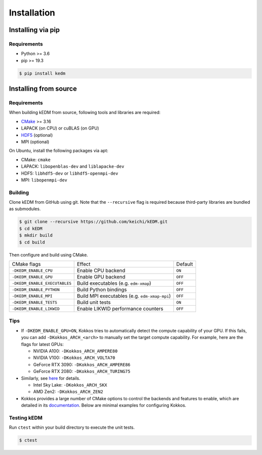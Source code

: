 Installation
############

Installing via pip
------------------

Requirements
============

- Python >= 3.6
- pip >= 19.3

.. code-block:: bash

    $ pip install kedm

Installing from source
----------------------

Requirements
============

When building kEDM from source, following tools and libraries are required:

- `CMake <https://cmake.org/>`_ >= 3.16
- LAPACK (on CPU) or cuBLAS (on GPU)
- `HDF5 <https://www.hdfgroup.org/solutions/hdf5/>`_ (optional)
- MPI (optional)

On Ubuntu, install the following packages via apt:

- CMake: ``cmake``
- LAPACK: ``libopenblas-dev`` and ``liblapacke-dev``
- HDF5: ``libhdf5-dev`` or ``libhdf5-openmpi-dev``
- MPI: ``libopenmpi-dev``


Building
=============

Clone kEDM from GitHub using git. Note that the ``--recursive`` flag is
required because third-party libraries are bundled as submodules.

.. code-block:: bash

    $ git clone --recursive https://github.com/keichi/kEDM.git
    $ cd kEDM
    $ mkdir build
    $ cd build

Then configure and build using CMake.

============================= ============================================== ========
CMake flags                    Effect                                         Default
----------------------------- ---------------------------------------------- --------
``-DKEDM_ENABLE_CPU``          Enable CPU backend                              ``ON``
``-DKEDM_ENABLE_GPU``          Enable GPU backend                              ``OFF``
``-DKEDM_ENABLE_EXECUTABLES``  Build executables (e.g. ``edm-xmap``)           ``OFF``
``-DKEDM_ENABLE_PYTHON``       Build Python bindings                           ``OFF``
``-DKEDM_ENABLE_MPI``          Build MPI executables (e.g. ``edm-xmap-mpi``)   ``OFF``
``-DKEDM_ENABLE_TESTS``        Build unit tests                                ``ON``
``-DKEDM_ENABLE_LIKWID``       Enable LIKWID performance counters              ``OFF``
============================= ============================================== ========

Tips
====

- If ``-DKEDM_ENABLE_GPU=ON``, Kokkos tries to automatically detect the compute
  capability of your GPU. If this fails, you can add ``-DKokkos_ARCH_<arch>`` to
  manually set the target compute capability. For example, here are the flags
  for latest GPUs:

  - NVIDIA A100: ``-DKokkos_ARCH_AMPERE80``
  - NVIDIA V100: ``-DKokkos_ARCH_VOLTA70``
  - GeForce RTX 3090: ``-DKokkos_ARCH_AMPERE86``
  - GeForce RTX 2080: ``-DKokkos_ARCH_TURING75``

- Similarly, see `here <https://github.com/kokkos/kokkos/blob/master/cmake/kokkos_arch.cmake>`_ for details.

  - Intel Sky Lake: ``-DKokkos_ARCH_SKX``
  - AMD Zen2: ``-DKokkos_ARCH_ZEN2``

- Kokkos provides a large number of CMake options to control the backends and
  features to enable, which are detailed in its
  `documentation <https://github.com/kokkos/kokkos/blob/master/BUILD.md>`_.
  Below are minimal examples for configuring Kokkos.


Testing kEDM
============

Run ``ctest`` within your build directory to execute the unit tests.

.. code-block:: bash

    $ ctest
